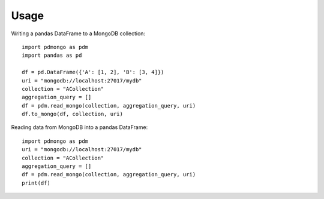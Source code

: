 =====
Usage
=====

Writing a pandas DataFrame to a MongoDB collection::

	import pdmongo as pdm
	import pandas as pd

	df = pd.DataFrame({'A': [1, 2], 'B': [3, 4]})
	uri = "mongodb://localhost:27017/mydb"
	collection = "ACollection"
	aggregation_query = []
	df = pdm.read_mongo(collection, aggregation_query, uri)
	df.to_mongo(df, collection, uri)


Reading data from MongoDB into a pandas DataFrame::

	import pdmongo as pdm
	uri = "mongodb://localhost:27017/mydb"
	collection = "ACollection"
	aggregation_query = []
	df = pdm.read_mongo(collection, aggregation_query, uri)
	print(df)